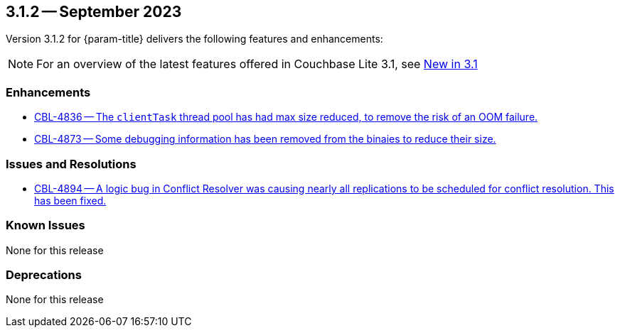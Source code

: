 [#maint-3-1-2]
== 3.1.2 -- September 2023

Version 3.1.2 for {param-title} delivers the following features and enhancements:

NOTE: For an overview of the latest features offered in Couchbase Lite 3.1, see xref:ROOT:cbl-whatsnew.adoc[New in 3.1]

=== Enhancements

* https://issues.couchbase.com/browse/CBL-4836[CBL-4836 -- The `clientTask` thread pool has had max size reduced, to remove the risk of an OOM failure.]

* https://issues.couchbase.com/browse/CBL-4873[CBL-4873 -- Some debugging information has been removed from the binaies to reduce their size.]

=== Issues and Resolutions
 
* https://issues.couchbase.com/browse/CBL-4894[CBL-4894 -- A logic bug in Conflict Resolver was causing nearly all replications to be scheduled for conflict resolution. This has been fixed.]

=== Known Issues

None for this release

=== Deprecations

None for this release
